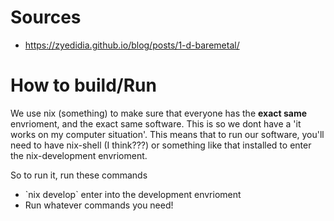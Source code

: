 * Sources
- https://zyedidia.github.io/blog/posts/1-d-baremetal/
* How to build/Run
We use nix (something) to make sure that everyone has the **exact same** envrioment, and the exact same software. This is so we dont have a 'it works on my computer situation'.
This means that to run our software, you'll need to have nix-shell (I think???) or something like that installed to enter the nix-development envrioment.

So to run it, run these commands
- `nix develop` enter into the development envrioment
- Run whatever commands you need!
